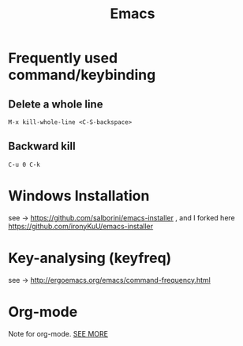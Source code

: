#+TITLE: Emacs

* Frequently used command/keybinding

** Delete a whole line

#+begin_example
M-x kill-whole-line <C-S-backspace>
#+end_example

** Backward kill

#+begin_example
C-u 0 C-k
#+end_example

* Windows Installation

see -> https://github.com/salborini/emacs-installer
, and I forked here https://github.com/ironyKuU/emacs-installer

* Key-analysing (keyfreq)

see -> http://ergoemacs.org/emacs/command-frequency.html

* Org-mode

Note for org-mode.
[[file:org.org][SEE MORE]]
